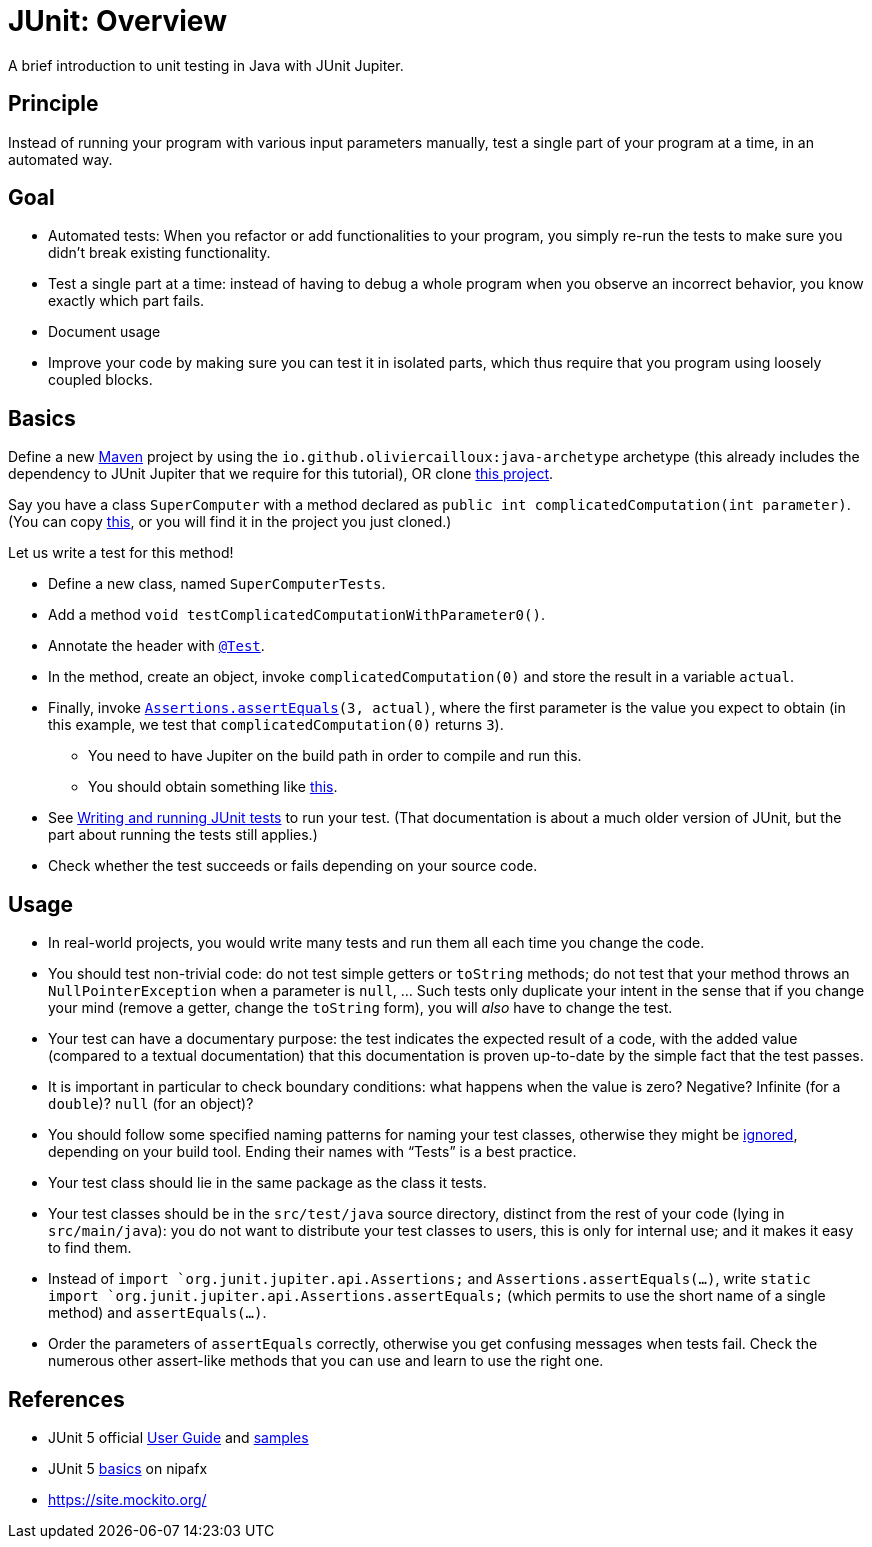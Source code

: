 = JUnit: Overview

A brief introduction to unit testing in Java with JUnit Jupiter.

== Principle
Instead of running your program with various input parameters manually, test a single part of your program at a time, in an automated way.

== Goal
* Automated tests: When you refactor or add functionalities to your program, you simply re-run the tests to make sure you didn’t break existing functionality.
* Test a single part at a time: instead of having to debug a whole program when you observe an incorrect behavior, you know exactly which part fails.
* Document usage
* Improve your code by making sure you can test it in isolated parts, which thus require that you program using loosely coupled blocks.

== Basics
Define a new https://github.com/oliviercailloux/java-course/blob/main/Maven/README.adoc[Maven] project by using the `io.github.oliviercailloux:java-archetype` archetype (this already includes the dependency to JUnit Jupiter that we require for this tutorial), OR clone https://github.com/oliviercailloux/Sample-JUnit-5/[this project].

Say you have a class `SuperComputer` with a method declared as `public int complicatedComputation(int parameter)`. (You can copy https://github.com/oliviercailloux/Sample-JUnit-5/blob/master/src/main/java/io/github/oliviercailloux/sample_junit_5/SuperComputer.java[this], or you will find it in the project you just cloned.)

Let us write a test for this method!

* Define a new class, named `SuperComputerTests`. 
* Add a method `void testComplicatedComputationWithParameter0()`.
* Annotate the header with https://junit.org/junit5/docs/current/api/org.junit.jupiter.api/org/junit/jupiter/api/Test.html[`@Test`].
* In the method, create an object, invoke `complicatedComputation(0)` and store the result in a variable `actual`.
* Finally, invoke `https://junit.org/junit5/docs/current/api/org.junit.jupiter.api/org/junit/jupiter/api/Assertions.html#assertEquals(int,int)[Assertions.assertEquals](3, actual)`, where the first parameter is the value you expect to obtain (in this example, we test that `complicatedComputation(0)` returns `3`).
** You need to have Jupiter on the build path in order to compile and run this.
** You should obtain something like https://github.com/oliviercailloux/Sample-JUnit-5/blob/with-test/src/test/java/io/github/oliviercailloux/sample_junit_5/SuperComputerTests.java[this].
* See https://help.eclipse.org/latest/topic/org.eclipse.jdt.doc.user/tips/jdt_tips.html[Writing and running JUnit tests] to run your test. (That documentation is about a much older version of JUnit, but the part about running the tests still applies.)
* Check whether the test succeeds or fails depending on your source code.

== Usage
* In real-world projects, you would write many tests and run them all each time you change the code.
* You should test non-trivial code: do not test simple getters or `toString` methods; do not test that your method throws an `NullPointerException` when a parameter is `null`, … Such tests only duplicate your intent in the sense that if you change your mind (remove a getter, change the `toString` form), you will _also_ have to change the test.
* Your test can have a documentary purpose: the test indicates the expected result of a code, with the added value (compared to a textual documentation) that this documentation is proven up-to-date by the simple fact that the test passes.
* It is important in particular to check boundary conditions: what happens when the value is zero? Negative? Infinite (for a `double`)? `null` (for an object)? 
* You should follow some specified naming patterns for naming your test classes, otherwise they might be https://junit.org/junit5/docs/current/user-guide/#running-tests-build-maven[ignored], depending on your build tool. Ending their names with “Tests” is a best practice.
* Your test class should lie in the same package as the class it tests.
* Your test classes should be in the `src/test/java` source directory, distinct from the rest of your code (lying in `src/main/java`): you do not want to distribute your test classes to users, this is only for internal use; and it makes it easy to find them.
* Instead of `import `org.junit.jupiter.api.Assertions;` and `Assertions.assertEquals(…)`, write `static import `org.junit.jupiter.api.Assertions.assertEquals;` (which permits to use the short name of a single method) and `assertEquals(…)`.
* Order the parameters of `assertEquals` correctly, otherwise you get confusing messages when tests fail. Check the numerous other assert-like methods that you can use and learn to use the right one.

== References
* JUnit 5 official https://junit.org/junit5/docs/current/user-guide/[User Guide] and https://github.com/junit-team/junit5-samples[samples]
* JUnit 5 https://nipafx.dev/junit-5-basics/[basics] on nipafx
* https://site.mockito.org/

